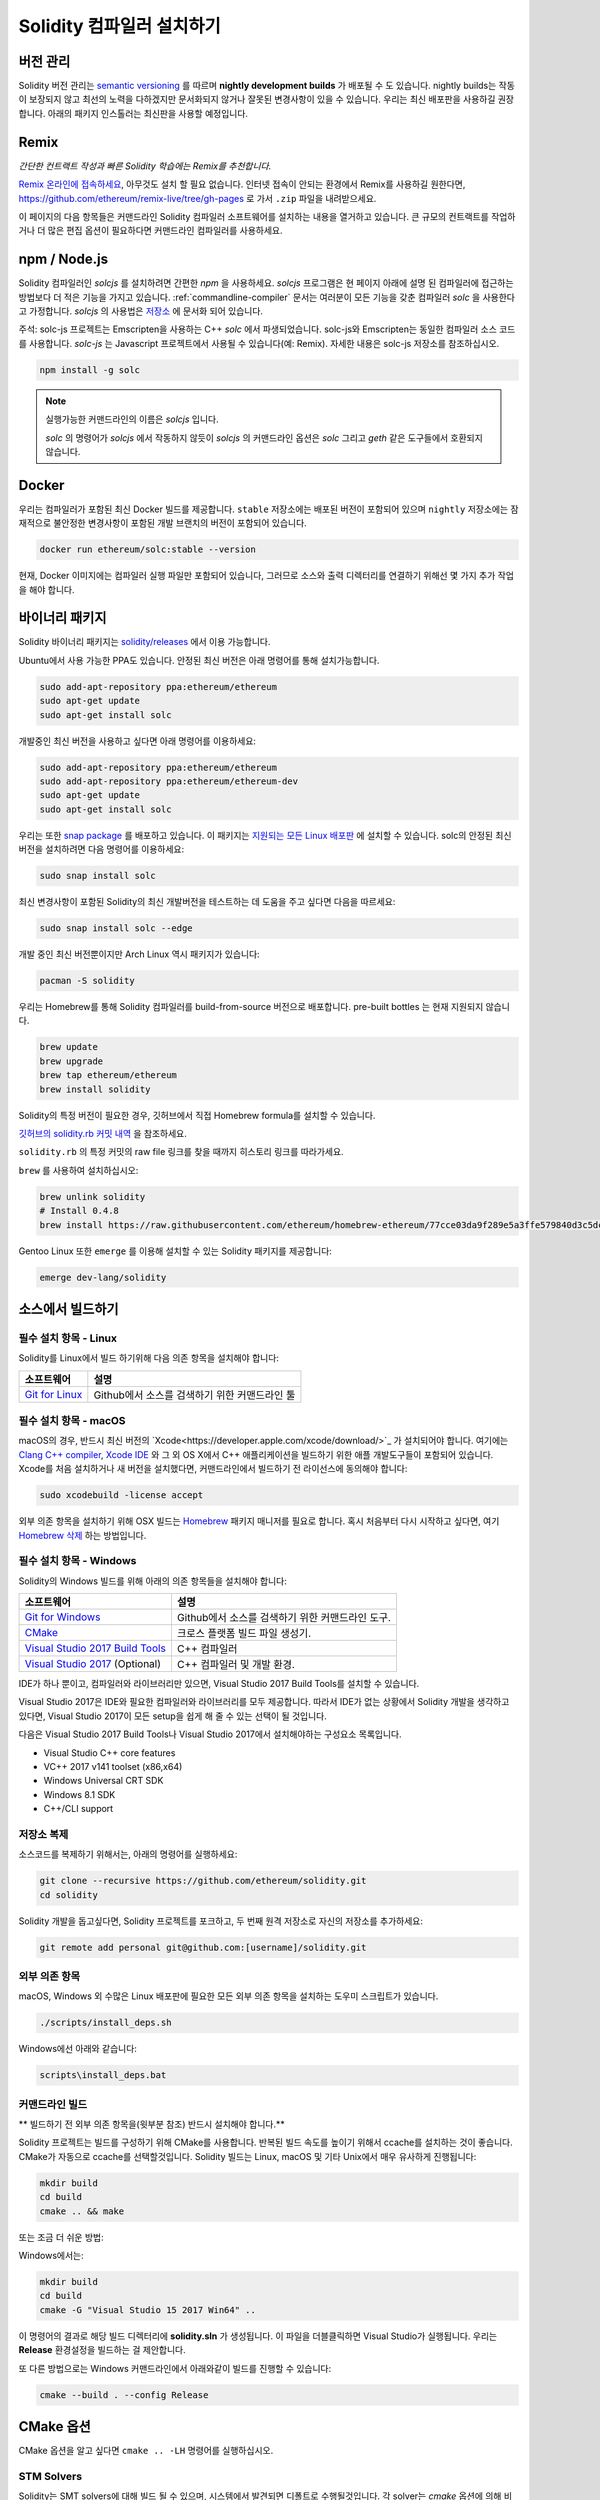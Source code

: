 .. index:: ! installing

.. _installing-solidity:

################################
Solidity 컴파일러 설치하기
################################

버전 관리
==========

Solidity 버전 관리는 `semantic versioning <https://semver.org>`_ 를 따르며 **nightly development builds** 가 배포될 수 도 있습니다.
nightly builds는 작동이 보장되지 않고 최선의 노력을 다하겠지만 문서화되지 않거나 잘못된 변경사항이 있을 수 있습니다.
우리는 최신 배포판을 사용하길 권장합니다. 아래의 패키지 인스톨러는 최신판을 사용할 예정입니다.

Remix
=====

*간단한 컨트랙트 작성과 빠른 Solidity 학습에는 Remix를 추천합니다.*

`Remix 온라인에 접속하세요 <https://remix.ethereum.org/>`_, 아무것도 설치 할 필요 없습니다.
인터넷 접속이 안되는 환경에서 Remix를 사용하길 원한다면, https://github.com/ethereum/remix-live/tree/gh-pages 로 가서 ``.zip`` 파일을 내려받으세요.

이 페이지의 다음 항목들은 커맨드라인 Solidity 컴파일러 소프트웨어를 설치하는 내용을 열거하고 있습니다.
큰 규모의 컨트랙트를 작업하거나 더 많은 편집 옵션이 필요하다면 커맨드라인 컴파일러를 사용하세요.

.. _solcjs:

npm / Node.js
=============

Solidity 컴파일러인 `solcjs` 를 설치하려면 간편한 `npm` 을 사용하세요.
`solcjs` 프로그램은 현 페이지 아래에 설명 된 컴파일러에 접근하는 방법보다 더 적은 기능을 가지고 있습니다.
:ref:`commandline-compiler` 문서는 여러분이 모든 기능을 갖춘 컴파일러 `solc` 을 사용한다고 가정합니다.
`solcjs` 의 사용법은 `저장소 <https://github.com/ethereum/solc-js>`_ 에 문서화 되어 있습니다.

주석: solc-js 프로젝트는 Emscripten을 사용하는 C++ `solc` 에서 파생되었습니다. 
solc-js와 Emscripten는 동일한 컴파일러 소스 코드를 사용합니다. 
`solc-js` 는 Javascript 프로젝트에서 사용될 수 있습니다(예: Remix). 자세한 내용은 solc-js 저장소를 참조하십시오.

.. code-block:: bash

    npm install -g solc

.. note::

    실행가능한 커맨드라인의 이름은 `solcjs` 입니다.

    `solc` 의 명령어가 `solcjs` 에서 작동하지 않듯이
    `solcjs` 의 커맨드라인 옵션은 `solc` 그리고 `geth` 같은 도구들에서 호환되지 않습니다.
    
Docker
======

우리는 컴파일러가 포함된 최신 Docker 빌드를 제공합니다.
``stable`` 저장소에는 배포된 버전이 포함되어 있으며
``nightly`` 저장소에는 잠재적으로 불안정한 변경사항이 포함된 개발 브랜치의 버전이 포함되어 있습니다.

.. code-block:: bash

    docker run ethereum/solc:stable --version

현재, Docker 이미지에는 컴파일러 실행 파일만 포함되어 있습니다,
그러므로 소스와 출력 디렉터리를 연결하기 위해선 몇 가지 추가 작업을 해야 합니다.

바이너리 패키지
===============

Solidity 바이너리 패키지는 `solidity/releases <https://github.com/ethereum/solidity/releases>`_ 에서 이용 가능합니다.

Ubuntu에서 사용 가능한 PPA도 있습니다. 안정된 최신 버전은 아래 명령어를 통해 설치가능합니다.

.. code-block:: bash

    sudo add-apt-repository ppa:ethereum/ethereum
    sudo apt-get update
    sudo apt-get install solc

개발중인 최신 버전을 사용하고 싶다면 아래 명령어를 이용하세요:

.. code-block:: bash

    sudo add-apt-repository ppa:ethereum/ethereum
    sudo add-apt-repository ppa:ethereum/ethereum-dev
    sudo apt-get update
    sudo apt-get install solc

우리는 또한 `snap package <https://snapcraft.io/>`_ 를 배포하고 있습니다. 이 패키지는 `지원되는 모든 Linux 배포판 <https://snapcraft.io/docs/core/install>`_ 에 설치할 수 있습니다. solc의 안정된 최신 버전을 설치하려면 다음 명령어를 이용하세요:

.. code-block:: bash

    sudo snap install solc

최신 변경사항이 포함된 Solidity의 최신 개발버전을 테스트하는 데 도움을 주고 싶다면 다음을 따르세요:

.. code-block:: bash

    sudo snap install solc --edge

개발 중인 최신 버전뿐이지만 Arch Linux 역시 패키지가 있습니다:

.. code-block:: bash

    pacman -S solidity

우리는 Homebrew를 통해 Solidity 컴파일러를 build-from-source 버전으로 배포합니다.
pre-built bottles 는 현재 지원되지 않습니다.

.. code-block:: bash

    brew update
    brew upgrade
    brew tap ethereum/ethereum
    brew install solidity

Solidity의 특정 버전이 필요한 경우, 깃허브에서 직접 Homebrew formula를 설치할 수 있습니다.

`깃허브의 solidity.rb 커밋 내역 <https://github.com/ethereum/homebrew-ethereum/commits/master/solidity.rb>`_ 을 참조하세요.

``solidity.rb`` 의 특정 커밋의 raw file 링크를 찾을 때까지 히스토리 링크를 따라가세요.

``brew`` 를 사용하여 설치하십시오:

.. code-block:: bash

    brew unlink solidity
    # Install 0.4.8
    brew install https://raw.githubusercontent.com/ethereum/homebrew-ethereum/77cce03da9f289e5a3ffe579840d3c5dc0a62717/solidity.rb

Gentoo Linux 또한 ``emerge`` 를 이용해 설치할 수 있는 Solidity 패키지를 제공합니다:

.. code-block:: bash

    emerge dev-lang/solidity

.. _building-from-source:

소스에서 빌드하기
====================

필수 설치 항목 - Linux
---------------------
Solidity를 Linux에서 빌드 하기위해 다음 의존 항목을 설치해야 합니다:

+-----------------------------------+-------------------------------------------------+
| 소프트웨어                        | 설명                                            |
+===================================+=================================================+
| `Git for Linux`_                  | Github에서 소스를 검색하기 위한 커맨드라인 툴   |
+-----------------------------------+-------------------------------------------------+

.. _Git for Linux: https://git-scm.com/download/linux


필수 설치 항목 - macOS
---------------------

macOS의 경우, 반드시 최신 버전의 `Xcode<https://developer.apple.com/xcode/download/>`_ 가 설치되어야 합니다.
여기에는 `Clang C++ compiler <https://en.wikipedia.org/wiki/Clang>`_, `Xcode IDE <https://en.wikipedia.org/wiki/Xcode>`_ 와 그 외 OS X에서 C++ 애플리케이션을 빌드하기 위한 애플 개발도구들이 포함되어 있습니다.
Xcode를 처음 설치하거나 새 버전을 설치했다면, 커맨드라인에서 빌드하기 전 라이선스에 동의해야 합니다:

.. code-block:: bash

    sudo xcodebuild -license accept

외부 의존 항목을 설치하기 위해 OSX 빌드는 `Homebrew <http://brew.sh>`_ 패키지 매니저를 필요로 합니다.
혹시 처음부터 다시 시작하고 싶다면, 여기 `Homebrew 삭제 <https://github.com/Homebrew/homebrew/blob/master/share/doc/homebrew/FAQ.md#how-do-i-uninstall-homebrew>`_ 하는 방법입니다.

필수 설치 항목 - Windows
-----------------------

Solidity의 Windows 빌드를 위해 아래의 의존 항목들을 설치해야 합니다:

+-----------------------------------+--------------------------------------------------+
| 소프트웨어                        | 설명                                             |
+===================================+==================================================+
| `Git for Windows`_                | Github에서 소스를 검색하기 위한 커맨드라인 도구. |
+-----------------------------------+--------------------------------------------------+
| `CMake`_                          | 크로스 플랫폼 빌드 파일 생성기.                  |
+-----------------------------------+--------------------------------------------------+
| `Visual Studio 2017 Build Tools`_ | C++ 컴파일러                                     |
+-----------------------------------+--------------------------------------------------+
| `Visual Studio 2017`_ (Optional)  | C++ 컴파일러 및 개발 환경.                       |
+-----------------------------------+--------------------------------------------------+

IDE가 하나 뿐이고, 컴파일러와 라이브러리만 있으면, 
Visual Studio 2017 Build Tools를 설치할 수 있습니다.

Visual Studio 2017은 IDE와 필요한 컴파일러와 라이브러리를 모두 제공합니다.
따라서 IDE가 없는 상황에서 Solidity 개발을 생각하고 있다면, 
Visual Studio 2017이 모든 setup을 쉽게 해 줄 수 있는 선택이 될 것입니다.

다음은 Visual Studio 2017 Build Tools나 Visual Studio 2017에서 
설치해야하는 구성요소 목록입니다.

* Visual Studio C++ core features
* VC++ 2017 v141 toolset (x86,x64)
* Windows Universal CRT SDK
* Windows 8.1 SDK
* C++/CLI support

.. _Git for Windows: https://git-scm.com/download/win
.. _CMake: https://cmake.org/download/
.. _Visual Studio 2017: https://www.visualstudio.com/vs/
.. _Visual Studio 2017 Build Tools: https://www.visualstudio.com/downloads/#build-tools-for-visual-studio-2017

저장소 복제
--------------------

소스코드를 복제하기 위해서는, 아래의 명령어를 실행하세요:

.. code-block:: bash

    git clone --recursive https://github.com/ethereum/solidity.git
    cd solidity

Solidity 개발을 돕고싶다면,
Solidity 프로젝트를 포크하고, 두 번째 원격 저장소로 자신의 저장소를 추가하세요:

.. code-block:: bash

    git remote add personal git@github.com:[username]/solidity.git


외부 의존 항목
---------------------

macOS, Windows 외 수많은 Linux 배포판에 필요한 모든 
외부 의존 항목을 설치하는 도우미 스크립트가 있습니다.

.. code-block:: bash

    ./scripts/install_deps.sh

Windows에선 아래와 같습니다:

.. code-block:: bat

    scripts\install_deps.bat


커맨드라인 빌드
------------------

** 빌드하기 전 외부 의존 항목을(윗부분 참조) 반드시 설치해야 합니다.**

Solidity 프로젝트는 빌드를 구성하기 위해 CMake를 사용합니다.
반복된 빌드 속도를 높이기 위해서 ccache를 설치하는 것이 좋습니다.
CMake가 자동으로 ccache를 선택할것입니다.
Solidity 빌드는 Linux, macOS 및 기타 Unix에서 매우 유사하게 진행됩니다:

.. code-block:: bash

    mkdir build
    cd build
    cmake .. && make

또는 조금 더 쉬운 방법:

.. code-blcok:: bash
    
    #주석: 이 명령어는 바이너리 solc와 soltest를 usr/local/bin에 설치할 것입니다.
    ./scripts/build.sh

Windows에서는:

.. code-block:: bash

    mkdir build
    cd build
    cmake -G "Visual Studio 15 2017 Win64" ..

이 명령어의 결과로 해당 빌드 디렉터리에 **solidity.sln** 가 생성됩니다.
이 파일을 더블클릭하면 Visual Studio가 실행됩니다.
우리는 **Release** 환경설정을 빌드하는 걸 제안합니다.

또 다른 방법으로는 Windows 커맨드라인에서 아래와같이 빌드를 진행할 수 있습니다:

.. code-block:: bash

    cmake --build . --config Release

CMake 옵션
=============

CMake 옵션을 알고 싶다면 ``cmake .. -LH`` 명령어를 실행하십시오.

.. _stm_solvers_build:

STM Solvers
-----------
Solidity는 SMT solvers에 대해 빌드 될 수 있으며, 시스템에서 발견되면
디폴트로 수행될것입니다. 각 solver는 `cmake` 옵션에 의해 비활성화 될 수 있습니다.

*주석 : 경우에 따라 빌드 실패의 잠재적인 해결방법이 될 수도 있습니다.*


빌드 폴더에서는 디폴트로 사용하도록 설정되어 있기 때문에, 사용하지 않도록 설정 할 수 있습니다.

.. code-block:: bash

    # Z3 SMT Solver 만 비활성화
    cmake .. -DUSE_Z3=OFF

    # CVC4 SMT Solver 만 비활성화
    cmake .. -DUSE_CVC4=OFF

    # Z3와 CVC4 모두 비활성화
    cmake .. -DUSE_CVC4=OFF -DUSE_Z3=OFF


버전 문자열 상세하게 보기
============================

Solidity 버전 문자열은 네 부분으로 구성됩니다:

- 버전 숫자
- pre-release 태그, 대개 ``develop.YYYY.MM.DD`` 나 ``nightly.YYYY.MM.DD`` 형태를 지님
- 다음과 같은 형태의 커밋 ``commit.GITHASH``
- 플랫폼 및 컴파일러에 대한 세부 정보를 포함하는 몇 가지 항목

로컬에서 수정된 부분이 있다면, 커밋 뒤에 ``.mod`` 가 붙습니다.

이 부분들은 Semver(Semantic Versioning)에 따라 필요에 의해 결합됩니다. 여기서 Solidity pre-release 태그는 Semver의 pre-release 태그와 같고
Solidity 커밋 및 플랫폼은 결합되어 Semver 빌드 메타데이터를 구성합니다.

release 예: ``0.4.8+commit.60cc1668.Emscripten.clang``.

pre-release 예: ``0.4.9-nightly.2017.1.17+commit.6ecb4aa3.Emscripten.clang``

버전 관리에 대한 중요한 정보
======================================

릴리즈가 일어난 후에, 패치 버전은 변경됩니다.
변경사항이 합쳐질 때, 버전은 semver와 변경 정도에 따라 변경됩니다.
따라서, 배포는 항상 ``prerelease`` 태그를 제외한 현재의 nightly build버전으로 이루어집니다.

예:

0. 0.4.0가 배포된다
1. 지금부터 nightly build는 0.4.1 버전이다
2. 어떠한 변경사항이 없을 경우 - 버전은 변화가 없다
3. 변경사항이 있을 경우 - 버전은 0.5.0이 된다
4. 0.5.0가 배포된다

이 동작은 :ref:`version pragma <version_pragma>` 와 함께 작동합니다.
